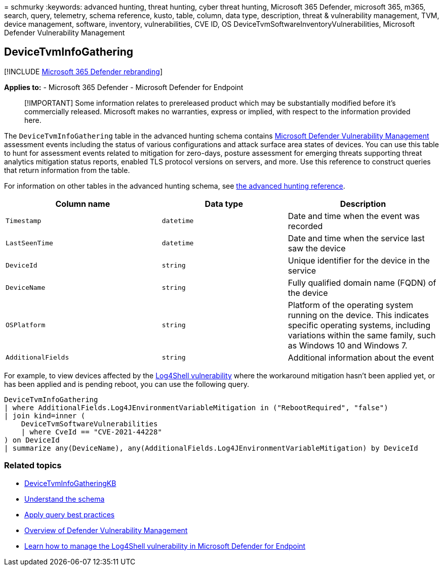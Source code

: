 = 
schmurky
:keywords: advanced hunting, threat hunting, cyber threat hunting,
Microsoft 365 Defender, microsoft 365, m365, search, query, telemetry,
schema reference, kusto, table, column, data type, description, threat &
vulnerability management, TVM, device management, software, inventory,
vulnerabilities, CVE ID, OS DeviceTvmSoftwareInventoryVulnerabilities,
Microsoft Defender Vulnerability Management

== DeviceTvmInfoGathering

{empty}[!INCLUDE link:../includes/microsoft-defender.md[Microsoft 365
Defender rebranding]]

*Applies to:* - Microsoft 365 Defender - Microsoft Defender for Endpoint

____
[!IMPORTANT] Some information relates to prereleased product which may
be substantially modified before it’s commercially released. Microsoft
makes no warranties, express or implied, with respect to the information
provided here.
____

The `DeviceTvmInfoGathering` table in the advanced hunting schema
contains
link:/microsoft-365/security/defender-vulnerability-management/defender-vulnerability-management[Microsoft
Defender Vulnerability Management] assessment events including the
status of various configurations and attack surface area states of
devices. You can use this table to hunt for assessment events related to
mitigation for zero-days, posture assessment for emerging threats
supporting threat analytics mitigation status reports, enabled TLS
protocol versions on servers, and more. Use this reference to construct
queries that return information from the table.

For information on other tables in the advanced hunting schema, see
link:advanced-hunting-schema-tables.md[the advanced hunting reference].

[width="100%",cols="36%,29%,35%",options="header",]
|===
|Column name |Data type |Description
|`Timestamp` |`datetime` |Date and time when the event was recorded

|`LastSeenTime` |`datetime` |Date and time when the service last saw the
device

|`DeviceId` |`string` |Unique identifier for the device in the service

|`DeviceName` |`string` |Fully qualified domain name (FQDN) of the
device

|`OSPlatform` |`string` |Platform of the operating system running on the
device. This indicates specific operating systems, including variations
within the same family, such as Windows 10 and Windows 7.

|`AdditionalFields` |`string` |Additional information about the event
|===

For example, to view devices affected by the
https://www.microsoft.com/security/blog/2021/12/11/guidance-for-preventing-detecting-and-hunting-for-cve-2021-44228-log4j-2-exploitation/[Log4Shell
vulnerability] where the workaround mitigation hasn’t been applied yet,
or has been applied and is pending reboot, you can use the following
query.

[source,kusto]
----
DeviceTvmInfoGathering
| where AdditionalFields.Log4JEnvironmentVariableMitigation in ("RebootRequired", "false")
| join kind=inner (
    DeviceTvmSoftwareVulnerabilities
    | where CveId == "CVE-2021-44228"
) on DeviceId
| summarize any(DeviceName), any(AdditionalFields.Log4JEnvironmentVariableMitigation) by DeviceId
----

=== Related topics

* link:advanced-hunting-devicetvminfogatheringkb-table.md[DeviceTvmInfoGatheringKB]
* link:advanced-hunting-schema-tables.md[Understand the schema]
* link:advanced-hunting-best-practices.md[Apply query best practices]
* link:/windows/security/threat-protection/microsoft-defender-atp/next-gen-threat-and-vuln-mgt[Overview
of Defender Vulnerability Management]
* link:/microsoft-365/security/defender-endpoint/tvm-manage-log4shell-guidance[Learn
how to manage the Log4Shell vulnerability in Microsoft Defender for
Endpoint]
